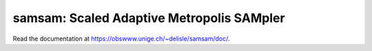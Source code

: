 samsam: Scaled Adaptive Metropolis SAMpler
==========================================

Read the documentation at `<https://obswww.unige.ch/~delisle/samsam/doc/>`_.
